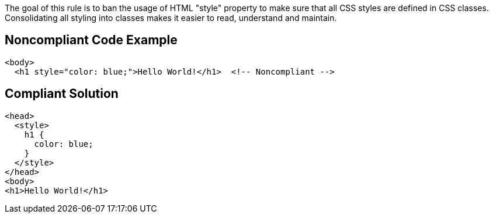The goal of this rule is to ban the usage of HTML "style" property to make sure that all CSS styles are defined in CSS classes. Consolidating all styling into classes makes it easier to read, understand and maintain.

== Noncompliant Code Example

----
<body>
  <h1 style="color: blue;">Hello World!</h1>  <!-- Noncompliant --> 
----

== Compliant Solution

----
<head>
  <style>
    h1 {
      color: blue;
    }
  </style>
</head>
<body>
<h1>Hello World!</h1>
----
